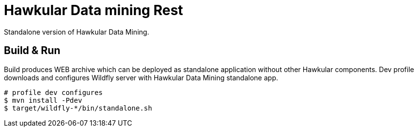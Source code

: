 = Hawkular Data mining Rest

Standalone version of Hawkular Data Mining.

== Build & Run

Build produces WEB archive which can be deployed as standalone application without other Hawkular components.
Dev profile downloads and configures Wildfly server with Hawkular Data Mining standalone app.

[source,shell]
----
# profile dev configures
$ mvn install -Pdev
$ target/wildfly-*/bin/standalone.sh
----
